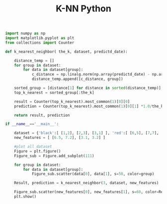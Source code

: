 #+TITLE: K-NN Python

#+begin_src Python
import numpy as np
import matplotlib.pyplot as plt
from collections import Counter

def k_nearest_neighbor( the_k, dataset, predictd_date):
    
    distance_temp = []
    for group in dataset:
        for data in dataset[group]:
            c_distance = np.linalg.norm(np.array(predictd_date) - np.array(data))
            distance_temp.append([c_distance, group])
    
    sorted_group = [distance[1] for distance in sorted(distance_temp)]
    top_k_nearest = sorted_group[:the_k]

    result = Counter(top_k_nearest).most_common(1)[0][0]
    prediction = Counter(top_k_nearest).most_common(1)[0][1] *1.0/the_k

    return result, prediction

if __name__=='__main__':

    dataset = {'black':[ [1,2], [2,3], [3,1] ], 'red':[ [6,5], [7,7], [8,6] ]}
    new_features = [ [6.5, 7.2], [3.1, 3.2] ]

    #plot all dataset
    Figure = plt.figure()
    Figure_sub = Figure.add_subplot(111)

    for group in dataset:
        for data in dataset[group]:
            Figure_sub.scatter(data[0], data[1], s=50, color=group)

    Result, prediction = k_nearest_neighbor(3, dataset, new_features)

    Figure_sub.scatter(new_features[0], new_features[1], s=60, color=Result)
    plt.show()

#+end_src

